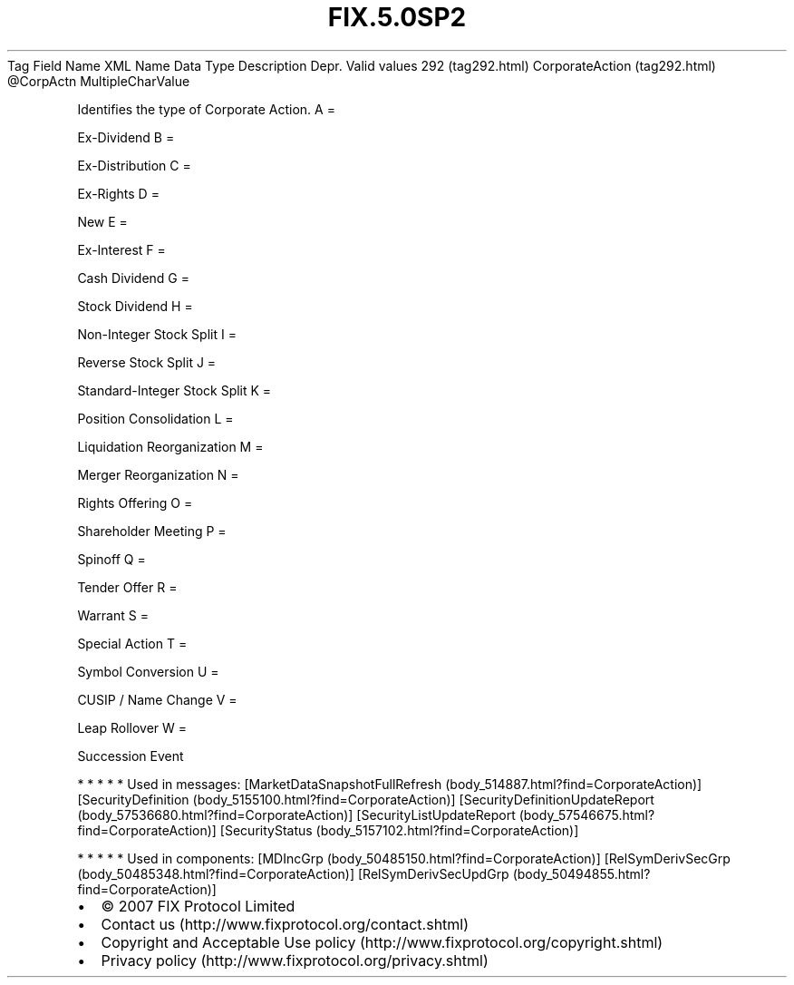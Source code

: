 .TH FIX.5.0SP2 "" "" "Tag #292"
Tag
Field Name
XML Name
Data Type
Description
Depr.
Valid values
292 (tag292.html)
CorporateAction (tag292.html)
\@CorpActn
MultipleCharValue
.PP
Identifies the type of Corporate Action.
A
=
.PP
Ex-Dividend
B
=
.PP
Ex-Distribution
C
=
.PP
Ex-Rights
D
=
.PP
New
E
=
.PP
Ex-Interest
F
=
.PP
Cash Dividend
G
=
.PP
Stock Dividend
H
=
.PP
Non-Integer Stock Split
I
=
.PP
Reverse Stock Split
J
=
.PP
Standard-Integer Stock Split
K
=
.PP
Position Consolidation
L
=
.PP
Liquidation Reorganization
M
=
.PP
Merger Reorganization
N
=
.PP
Rights Offering
O
=
.PP
Shareholder Meeting
P
=
.PP
Spinoff
Q
=
.PP
Tender Offer
R
=
.PP
Warrant
S
=
.PP
Special Action
T
=
.PP
Symbol Conversion
U
=
.PP
CUSIP / Name Change
V
=
.PP
Leap Rollover
W
=
.PP
Succession Event
.PP
   *   *   *   *   *
Used in messages:
[MarketDataSnapshotFullRefresh (body_514887.html?find=CorporateAction)]
[SecurityDefinition (body_5155100.html?find=CorporateAction)]
[SecurityDefinitionUpdateReport (body_57536680.html?find=CorporateAction)]
[SecurityListUpdateReport (body_57546675.html?find=CorporateAction)]
[SecurityStatus (body_5157102.html?find=CorporateAction)]
.PP
   *   *   *   *   *
Used in components:
[MDIncGrp (body_50485150.html?find=CorporateAction)]
[RelSymDerivSecGrp (body_50485348.html?find=CorporateAction)]
[RelSymDerivSecUpdGrp (body_50494855.html?find=CorporateAction)]

.PD 0
.P
.PD

.PP
.PP
.IP \[bu] 2
© 2007 FIX Protocol Limited
.IP \[bu] 2
Contact us (http://www.fixprotocol.org/contact.shtml)
.IP \[bu] 2
Copyright and Acceptable Use policy (http://www.fixprotocol.org/copyright.shtml)
.IP \[bu] 2
Privacy policy (http://www.fixprotocol.org/privacy.shtml)
